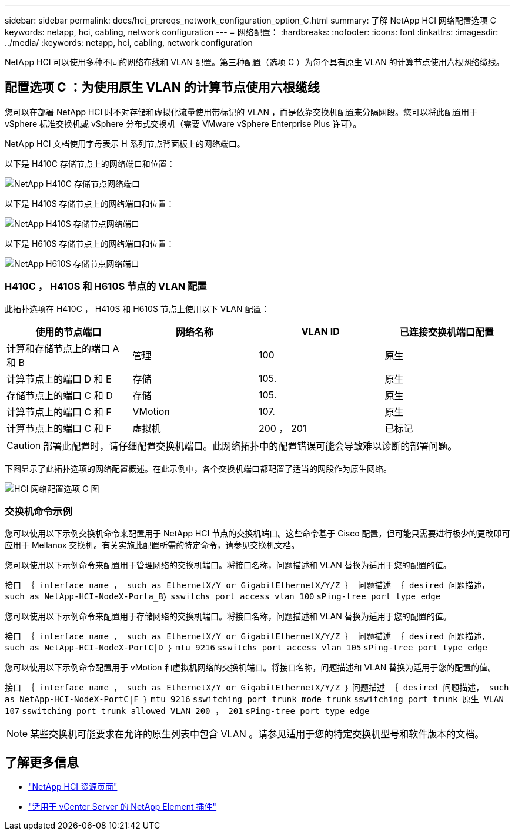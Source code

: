 ---
sidebar: sidebar 
permalink: docs/hci_prereqs_network_configuration_option_C.html 
summary: 了解 NetApp HCI 网络配置选项 C 
keywords: netapp, hci, cabling, network configuration 
---
= 网络配置：
:hardbreaks:
:nofooter: 
:icons: font
:linkattrs: 
:imagesdir: ../media/
:keywords: netapp, hci, cabling, network configuration


[role="lead"]
NetApp HCI 可以使用多种不同的网络布线和 VLAN 配置。第三种配置（选项 C ）为每个具有原生 VLAN 的计算节点使用六根网络缆线。



== 配置选项 C ：为使用原生 VLAN 的计算节点使用六根缆线

您可以在部署 NetApp HCI 时不对存储和虚拟化流量使用带标记的 VLAN ，而是依靠交换机配置来分隔网段。您可以将此配置用于 vSphere 标准交换机或 vSphere 分布式交换机（需要 VMware vSphere Enterprise Plus 许可）。

NetApp HCI 文档使用字母表示 H 系列节点背面板上的网络端口。

以下是 H410C 存储节点上的网络端口和位置：

[#H35700E_H410C]
image::HCI_ISI_compute_6cable.png[NetApp H410C 存储节点网络端口]

以下是 H410S 存储节点上的网络端口和位置：

[#H410S]
image::HCI_ISI_storage_cabling.png[NetApp H410S 存储节点网络端口]

以下是 H610S 存储节点上的网络端口和位置：

[#H610S]
image::H610S_back_panel_ports.png[NetApp H610S 存储节点网络端口]



=== H410C ， H410S 和 H610S 节点的 VLAN 配置

此拓扑选项在 H410C ， H410S 和 H610S 节点上使用以下 VLAN 配置：

|===
| 使用的节点端口 | 网络名称 | VLAN ID | 已连接交换机端口配置 


| 计算和存储节点上的端口 A 和 B | 管理 | 100 | 原生 


| 计算节点上的端口 D 和 E | 存储 | 105. | 原生 


| 存储节点上的端口 C 和 D | 存储 | 105. | 原生 


| 计算节点上的端口 C 和 F | VMotion | 107. | 原生 


| 计算节点上的端口 C 和 F | 虚拟机 | 200 ， 201 | 已标记 
|===

CAUTION: 部署此配置时，请仔细配置交换机端口。此网络拓扑中的配置错误可能会导致难以诊断的部署问题。

下图显示了此拓扑选项的网络配置概述。在此示例中，各个交换机端口都配置了适当的网段作为原生网络。

image::hci_networking_config_scenario_2.png[HCI 网络配置选项 C 图]



=== 交换机命令示例

您可以使用以下示例交换机命令来配置用于 NetApp HCI 节点的交换机端口。这些命令基于 Cisco 配置，但可能只需要进行极少的更改即可应用于 Mellanox 交换机。有关实施此配置所需的特定命令，请参见交换机文档。

您可以使用以下示例命令来配置用于管理网络的交换机端口。将接口名称，问题描述和 VLAN 替换为适用于您的配置的值。

`接口 ｛ interface name ， such as EthernetX/Y or GigabitEthernetX/Y/Z ｝``` `问题描述 ｛ desired 问题描述， such as NetApp-HCI-NodeX-Porta_B｝``` `sswitchs port access vlan 100` `sPing-tree port type edge`

您可以使用以下示例命令来配置用于存储网络的交换机端口。将接口名称，问题描述和 VLAN 替换为适用于您的配置的值。

`接口 ｛ interface name ， such as EthernetX/Y or GigabitEthernetX/Y/Z ｝``` `问题描述 ｛ desired 问题描述， such as NetApp-HCI-NodeX-PortC|D ｝``` `mtu 9216` `sswitchs port access vlan 105` `sPing-tree port type edge`

您可以使用以下示例命令配置用于 vMotion 和虚拟机网络的交换机端口。将接口名称，问题描述和 VLAN 替换为适用于您的配置的值。

`接口 ｛ interface name ， such as EthernetX/Y or GigabitEthernetX/Y/Z ｝` `问题描述 ｛ desired 问题描述， such as NetApp-HCI-NodeX-PortC|F ｝` `mtu 9216` `sswitching port trunk mode trunk` `sswitching port trunk 原生 VLAN 107` `sswitching port trunk allowed VLAN 200 ， 201` `sPing-tree port type edge`


NOTE: 某些交换机可能要求在允许的原生列表中包含 VLAN 。请参见适用于您的特定交换机型号和软件版本的文档。

[discrete]
== 了解更多信息

* https://www.netapp.com/hybrid-cloud/hci-documentation/["NetApp HCI 资源页面"^]
* https://docs.netapp.com/us-en/vcp/index.html["适用于 vCenter Server 的 NetApp Element 插件"^]

